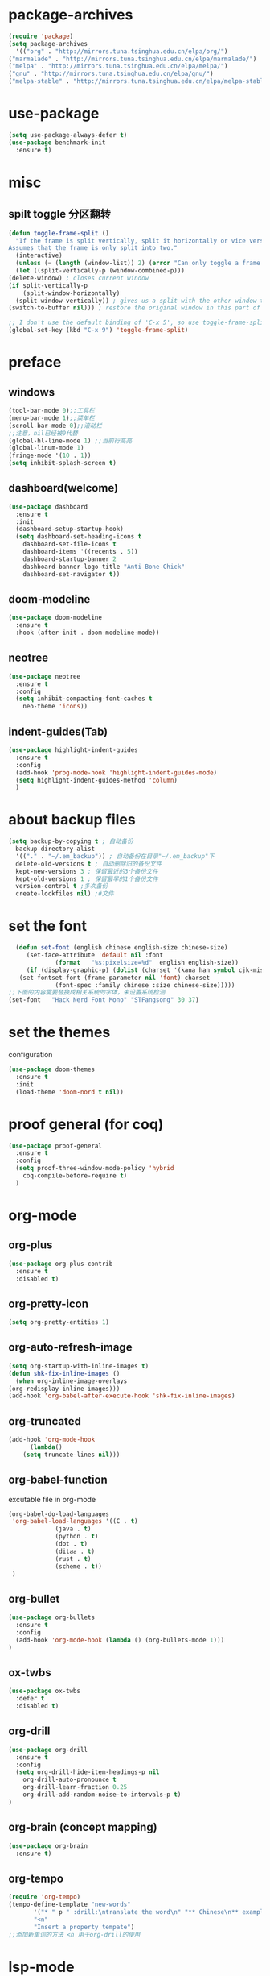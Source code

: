 * package-archives
  #+begin_src emacs-lisp
    (require 'package)
    (setq package-archives
      '(("org" . "http://mirrors.tuna.tsinghua.edu.cn/elpa/org/")
	("marmalade" . "http://mirrors.tuna.tsinghua.edu.cn/elpa/marmalade/")
	("melpa" . "http://mirrors.tuna.tsinghua.edu.cn/elpa/melpa/")
	("gnu" . "http://mirrors.tuna.tsinghua.edu.cn/elpa/gnu/")
	("melpa-stable" . "http://mirrors.tuna.tsinghua.edu.cn/elpa/melpa-stable/")))
 #+end_src
* use-package
  #+begin_src emacs-lisp 
    (setq use-package-always-defer t)
    (use-package benchmark-init
      :ensure t)
  #+end_src
* misc
** spilt toggle 分区翻转
   #+begin_src emacs-lisp
     (defun toggle-frame-split ()
       "If the frame is split vertically, split it horizontally or vice versa.
     Assumes that the frame is only split into two."
       (interactive)
       (unless (= (length (window-list)) 2) (error "Can only toggle a frame split in two"))
       (let ((split-vertically-p (window-combined-p)))
	 (delete-window) ; closes current window
	 (if split-vertically-p
	     (split-window-horizontally)
	   (split-window-vertically)) ; gives us a split with the other window twice
	 (switch-to-buffer nil))) ; restore the original window in this part of the frame

     ;; I don't use the default binding of 'C-x 5', so use toggle-frame-split instead
     (global-set-key (kbd "C-x 9") 'toggle-frame-split)
   #+end_src
* preface
** windows 
   #+begin_src emacs-lisp
     (tool-bar-mode 0);;工具栏
     (menu-bar-mode 1);;菜单栏
     (scroll-bar-mode 0);;滚动栏
     ;;注意，nil已经被0代替
     (global-hl-line-mode 1) ;;当前行高亮
     (global-linum-mode 1)
     (fringe-mode '(10 . 1))
     (setq inhibit-splash-screen t)
   #+end_src
** dashboard(welcome)
   #+begin_src emacs-lisp
     (use-package dashboard
       :ensure t
       :init
       (dashboard-setup-startup-hook)
       (setq dashboard-set-heading-icons t
	     dashboard-set-file-icons t
	     dashboard-items '((recents . 5))
	     dashboard-startup-banner 2
	     dashboard-banner-logo-title "Anti-Bone-Chick"
	     dashboard-set-navigator t))
   #+end_src
** doom-modeline
   #+begin_src emacs-lisp
     (use-package doom-modeline
	   :ensure t
	   :hook (after-init . doom-modeline-mode))
   #+end_src
** neotree 
   #+begin_src emacs-lisp
     (use-package neotree
       :ensure t
       :config
       (setq inhibit-compacting-font-caches t
	     neo-theme 'icons))
   #+end_src
** indent-guides(Tab) 
   #+begin_src emacs-lisp
     (use-package highlight-indent-guides
       :ensure t
       :config
       (add-hook 'prog-mode-hook 'highlight-indent-guides-mode)
       (setq highlight-indent-guides-method 'column)
       )
   #+end_src
* about backup files
  #+begin_src emacs-lisp
    (setq backup-by-copying t ; 自动备份
	  backup-directory-alist
	  '(("." . "~/.em_backup")) ; 自动备份在目录"~/.em_backup"下
	  delete-old-versions t ; 自动删除旧的备份文件
	  kept-new-versions 3 ; 保留最近的3个备份文件
	  kept-old-versions 1 ; 保留最早的1个备份文件
	  version-control t ;多次备份
	  create-lockfiles nil) ;#文件
  #+end_src
* set the font
#+BEGIN_SRC emacs-lisp
    (defun set-font (english chinese english-size chinese-size)
       (set-face-attribute 'default nil :font
			   (format   "%s:pixelsize=%d"  english english-size))
       (if (display-graphic-p) (dolist (charset '(kana han symbol cjk-misc bopomofo))
	 (set-fontset-font (frame-parameter nil 'font) charset
			   (font-spec :family chinese :size chinese-size)))))
  ;;下面的内容需要替换成相关系统的字体，未设置系统检测
  (set-font   "Hack Nerd Font Mono" "STFangsong" 30 37)
#+END_SRC
* set the themes
  configuration
#+BEGIN_SRC emacs-lisp
  (use-package doom-themes
    :ensure t
    :init
    (load-theme 'doom-nord t nil))
#+END_SRC
* proof general (for coq) 
  #+begin_src emacs-lisp
    (use-package proof-general
      :ensure t
      :config
      (setq proof-three-window-mode-policy 'hybrid
	    coq-compile-before-require t)
      )
  #+end_src
* org-mode
** org-plus
   #+BEGIN_SRC emacs-lisp
     (use-package org-plus-contrib
       :ensure t
       :disabled t)
   #+END_SRC
** org-pretty-icon
   #+begin_src emacs-lisp
     (setq org-pretty-entities 1)
   #+end_src
** org-auto-refresh-image
   #+begin_src emacs-lisp
     (setq org-startup-with-inline-images t)
     (defun shk-fix-inline-images ()
       (when org-inline-image-overlays
	 (org-redisplay-inline-images)))
     (add-hook 'org-babel-after-execute-hook 'shk-fix-inline-images)
     #+end_src
** org-truncated
   #+begin_src emacs-lisp
     (add-hook 'org-mode-hook
	       (lambda()
		 (setq truncate-lines nil)))
   #+end_src
** org-babel-function
   excutable file in org-mode
   #+BEGIN_SRC emacs-lisp
     (org-babel-do-load-languages
      'org-babel-load-languages '((C . t)
				  (java . t)
				  (python . t)
				  (dot . t)
				  (ditaa . t)
				  (rust . t)
				  (scheme . t))
      )
   #+END_SRC
** org-bullet
   #+BEGIN_SRC emacs-lisp
     (use-package org-bullets
       :ensure t
       :config
       (add-hook 'org-mode-hook (lambda () (org-bullets-mode 1)))
     )
   #+END_SRC
** ox-twbs
   #+BEGIN_SRC emacs-lisp
     (use-package ox-twbs
       :defer t
       :disabled t)
   #+END_SRC
** org-drill
   #+BEGIN_SRC emacs-lisp
     (use-package org-drill
       :ensure t
       :config
       (setq org-drill-hide-item-headings-p nil
	     org-drill-auto-pronounce t
	     org-drill-learn-fraction 0.25
	     org-drill-add-random-noise-to-intervals-p t)
     )
   #+END_SRC
** org-brain (concept mapping)
   #+begin_src emacs-lisp
     (use-package org-brain
       :ensure t)
   #+end_src
** org-tempo
#+BEGIN_SRC emacs-lisp
  (require 'org-tempo)
  (tempo-define-template "new-words"
		 '("* " p " :drill:\ntranslate the word\n" "** Chinese\n** example" >)
		 "<n"
		 "Insert a property tempate")
  ;;添加新单词的方法 <n 用于org-drill的使用
#+END_SRC
* lsp-mode
  #+begin_src emacs-lisp
    ;;使用lsp进行补全需要下载相关的语言后端，详见emacs-lsp github相关内容
    (use-package lsp-mode
      :ensure t
      :hook
      (c-mode . lsp)
      (c++-mode . lsp)
      (python-mode . lsp)
      (go-mode . lsp)
      :commands lsp
      :config
      (setq lsp-prefer-flymake nil)
      )
  #+end_src
** lsp-ui
   #+begin_src emacs-lisp
     (use-package lsp-ui
       :ensure t
       :commands lsp-ui
       :config
       (setq lsp-prefer-flymake nil)
       )
   #+end_src
** lsp-treemacs
   #+begin_src emacs-lisp
     (use-package lsp-treemacs
       :defer t
       :ensure t
       )
   #+end_src
* dap-mode
  #+begin_src emacs-lisp
    (use-package dap-mode
      :ensure t
      :defer t
      )
  #+end_src
* company
** yasnippet
   #+begin_src emacs-lisp
     (use-package yasnippet
       :ensure t
       :hook (after-init . yas-global-mode)
       )
   #+end_src
** company-mode
#+BEGIN_SRC emacs-lisp
    (use-package company
      :ensure t
      :config
      (global-company-mode 1)
      (setq company-idle-delay 0
	    company-minimum-prefix-length 1
	    company-selection-wrap-around t))
#+END_SRC
** company-lsp
   #+begin_src emacs-lisp
     (use-package company-lsp
       :ensure t
       :config
       (push 'company-lsp company-backends))
   #+end_src
** company-box
   #+begin_src emacs-lisp
     (use-package company-box
       :ensure t
       :hook (company-mode . company-box-mode))
     (add-hook 'coq-mode-hook 'my-inhibit-global-company-box-mode)

     (defun my-inhibit-global-company-box-mode ()
       "Counter-act `global-linum-mode'."
       (add-hook 'after-change-major-mode-hook
		 (lambda () (company-box-mode 0))
		 :append :local))
   #+end_src
** company-coq
   #+begin_src emacs-lisp
     (use-package company-coq
       :ensure t
       :hook (coq-mode . company-coq-mode)
       :config
       (setq company-coq-live-on-the-edge t)
       (with-eval-after-load 'company-coq
       (add-to-list 'company-coq-disabled-features 'coqdoc)))
   #+end_src
* flycheck 
  #+begin_src emacs-lisp
    (use-package flycheck
      :ensure t
      :config
      (global-flycheck-mode)
      )
      #+end_src
* rainbow-mode
  #+begin_src emacs-lisp
    (use-package rainbow-mode
      :defer t
      :ensure t)
  #+end_src
** for parentness
  #+begin_src emacs-lisp
    (use-package rainbow-delimiters
      :ensure t
      :defer t
      :hook (scheme-mode . rainbow-delimiters-mode))
  #+end_src
* youdao-dic
  #+begin_src emacs-lisp
    ;; Enable Cache
    (setq url-automatic-caching t)

    ;; Example Key binding
    (global-set-key (kbd "C-c y") 'youdao-dictionary-search-at-point)

    ;; Integrate with popwin-el (https://github.com/m2ym/popwin-el)
    ;; (push "*Youdao Dictionary*" popwin:special-display-config)

    ;; Set file path for saving search history
    ;; (setq youdao-dictionary-search-history-file "~/.emacs.d/.youdao")

    ;; Enable Chinese word segmentation support (支持中文分词)
    ;; (setq youdao-dictionary-use-chinese-word-segmentation t)
  #+end_src
